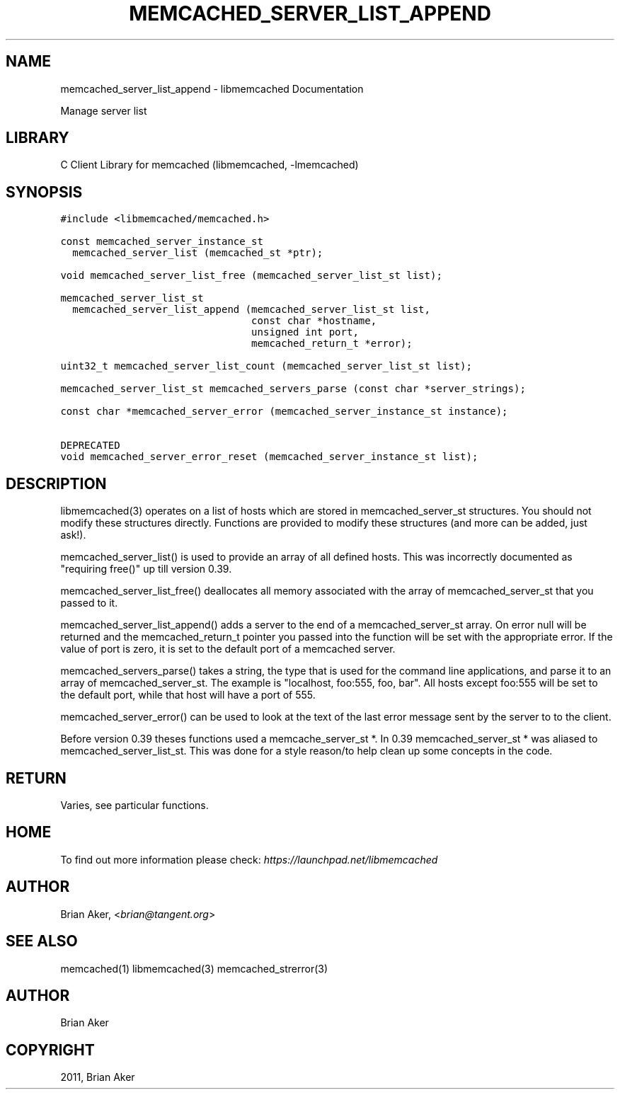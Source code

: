 .TH "MEMCACHED_SERVER_LIST_APPEND" "3" "April 07, 2011" "0.47" "libmemcached"
.SH NAME
memcached_server_list_append \- libmemcached Documentation
.
.nr rst2man-indent-level 0
.
.de1 rstReportMargin
\\$1 \\n[an-margin]
level \\n[rst2man-indent-level]
level margin: \\n[rst2man-indent\\n[rst2man-indent-level]]
-
\\n[rst2man-indent0]
\\n[rst2man-indent1]
\\n[rst2man-indent2]
..
.de1 INDENT
.\" .rstReportMargin pre:
. RS \\$1
. nr rst2man-indent\\n[rst2man-indent-level] \\n[an-margin]
. nr rst2man-indent-level +1
.\" .rstReportMargin post:
..
.de UNINDENT
. RE
.\" indent \\n[an-margin]
.\" old: \\n[rst2man-indent\\n[rst2man-indent-level]]
.nr rst2man-indent-level -1
.\" new: \\n[rst2man-indent\\n[rst2man-indent-level]]
.in \\n[rst2man-indent\\n[rst2man-indent-level]]u
..
.\" Man page generated from reStructeredText.
.
.sp
Manage server list
.SH LIBRARY
.sp
C Client Library for memcached (libmemcached, \-lmemcached)
.SH SYNOPSIS
.sp
.nf
.ft C
#include <libmemcached/memcached.h>

const memcached_server_instance_st
  memcached_server_list (memcached_st *ptr);

void memcached_server_list_free (memcached_server_list_st list);

memcached_server_list_st
  memcached_server_list_append (memcached_server_list_st list,
                                const char *hostname,
                                unsigned int port,
                                memcached_return_t *error);

uint32_t memcached_server_list_count (memcached_server_list_st list);

memcached_server_list_st memcached_servers_parse (const char *server_strings);

const char *memcached_server_error (memcached_server_instance_st instance);

DEPRECATED
void memcached_server_error_reset (memcached_server_instance_st list);
.ft P
.fi
.SH DESCRIPTION
.sp
libmemcached(3) operates on a list of hosts which are stored in
memcached_server_st structures. You should not modify these structures
directly. Functions are provided to modify these structures (and more can be
added, just ask!).
.sp
memcached_server_list() is used to provide an array of all defined hosts.
This was incorrectly documented as "requiring free()" up till version 0.39.
.sp
memcached_server_list_free() deallocates all memory associated with the array
of memcached_server_st that you passed to it.
.sp
memcached_server_list_append() adds a server to the end of a
memcached_server_st array. On error null will be returned and the
memcached_return_t pointer you passed into the function will be set with the
appropriate error. If the value of port is zero, it is set to the default
port of a memcached server.
.sp
memcached_servers_parse() takes a string, the type that is used for the
command line applications, and parse it to an array of memcached_server_st.
The example is "localhost, foo:555, foo, bar". All hosts except foo:555 will
be set to the default port, while that host will have a port of 555.
.sp
memcached_server_error() can be used to look at the text of the last error
message sent by the server to to the client.
.sp
Before version 0.39 theses functions used a memcache_server_st *. In 0.39
memcached_server_st * was aliased to memcached_server_list_st. This was
done for a style reason/to help clean up some concepts in the code.
.SH RETURN
.sp
Varies, see particular functions.
.SH HOME
.sp
To find out more information please check:
\fI\%https://launchpad.net/libmemcached\fP
.SH AUTHOR
.sp
Brian Aker, <\fI\%brian@tangent.org\fP>
.SH SEE ALSO
.sp
memcached(1) libmemcached(3) memcached_strerror(3)
.SH AUTHOR
Brian Aker
.SH COPYRIGHT
2011, Brian Aker
.\" Generated by docutils manpage writer.
.\" 
.
